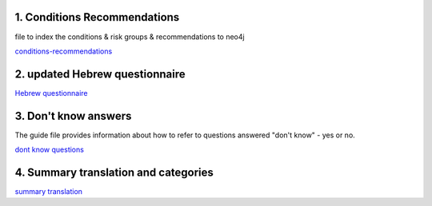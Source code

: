 1. Conditions Recommendations
-----------------------------

file to index the conditions & risk groups & recommendations to neo4j

`conditions-recommendations <https://drive.google.com/drive/folders/1XZHDR8kY1CECVRVPZAEp6n3b01uBVbcQ?usp=sharing>`_

2. updated Hebrew questionnaire
-------------------------------

`Hebrew questionnaire <https://drive.google.com/drive/folders/1o0DW6qlwEI8sA0p09IA2su7jol4FCNIM?usp=sharing>`_

3. Don't know answers
---------------------

The guide file provides information about how to refer to questions answered "don't know" - yes or no.

`dont know questions <https://docs.google.com/spreadsheets/d/1_4UFBOHQ7O3b4Z8i26RKV0uPVKuqAupHwo6EoOwTyyg/edit?usp=sharing>`_

4. Summary translation and categories
-------------------------------------

`summary translation <https://docs.google.com/document/d/1TuXR4hkp1u_uX7Iuv5mHbWMk3klyybnjfekIORLeBiQ/edit?usp=sharing>`_

